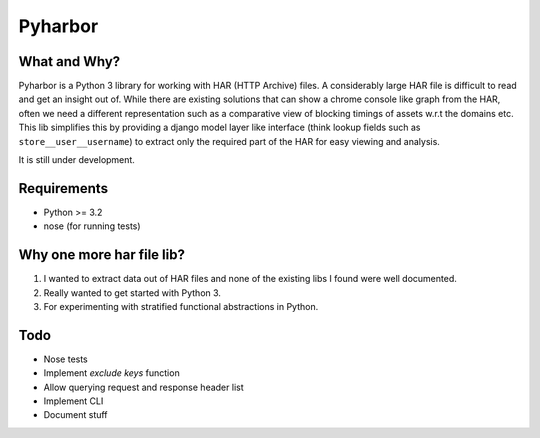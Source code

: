Pyharbor
========

What and Why?
-------------

Pyharbor is a Python 3 library for working with HAR (HTTP Archive)
files. A considerably large HAR file is difficult to read and get an
insight out of. While there are existing solutions that can show a
chrome console like graph from the HAR, often we need a different
representation such as a comparative view of blocking timings of
assets w.r.t the domains etc. This lib simplifies this by providing a
django model layer like interface (think lookup fields such as
``store__user__username``) to extract only the required part of the
HAR for easy viewing and analysis.

It is still under development.


Requirements
------------

* Python >= 3.2
* nose (for running tests)


Why one more har file lib?
--------------------------

1. I wanted to extract data out of HAR files and none of the existing
   libs I found were well documented.
2. Really wanted to get started with Python 3.
3. For experimenting with stratified functional abstractions in Python.


Todo
----

* Nose tests
* Implement `exclude keys` function
* Allow querying request and response header list
* Implement CLI
* Document stuff


